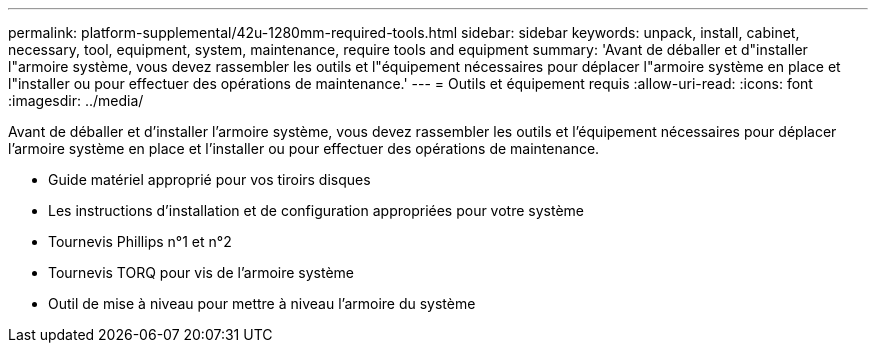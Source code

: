 ---
permalink: platform-supplemental/42u-1280mm-required-tools.html 
sidebar: sidebar 
keywords: unpack, install, cabinet, necessary, tool, equipment, system, maintenance, require tools and equipment 
summary: 'Avant de déballer et d"installer l"armoire système, vous devez rassembler les outils et l"équipement nécessaires pour déplacer l"armoire système en place et l"installer ou pour effectuer des opérations de maintenance.' 
---
= Outils et équipement requis
:allow-uri-read: 
:icons: font
:imagesdir: ../media/


[role="lead"]
Avant de déballer et d'installer l'armoire système, vous devez rassembler les outils et l'équipement nécessaires pour déplacer l'armoire système en place et l'installer ou pour effectuer des opérations de maintenance.

* Guide matériel approprié pour vos tiroirs disques
* Les instructions d'installation et de configuration appropriées pour votre système
* Tournevis Phillips n°1 et n°2
* Tournevis TORQ pour vis de l'armoire système
* Outil de mise à niveau pour mettre à niveau l'armoire du système


